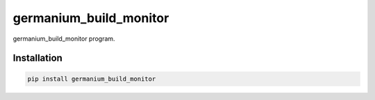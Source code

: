 germanium\_build\_monitor
=========================

germanium\_build\_monitor program.

Installation
------------

.. code:: sh

    pip install germanium_build_monitor
